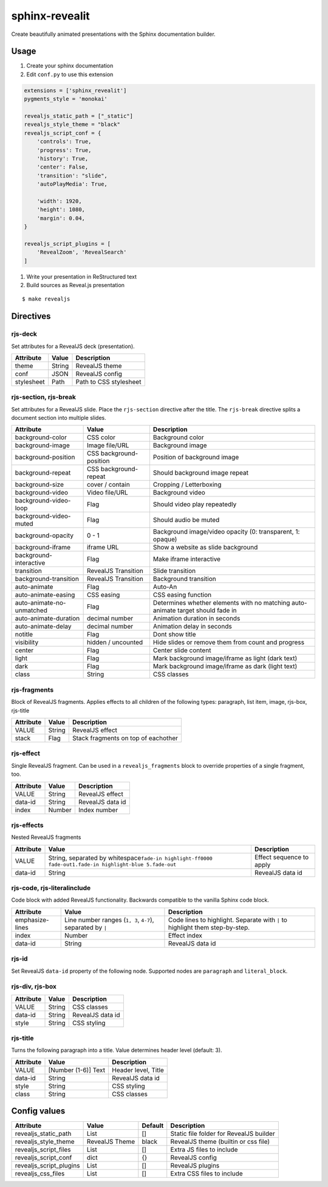 ###############
sphinx-revealit
###############

Create beautifully animated presentations with the Sphinx documentation
builder.

Usage
#####

#. Create your sphinx documentation
#. Edit ``conf.py`` to use this extension

.. code:: python

    extensions = ['sphinx_revealit']
    pygments_style = 'monokai'

    revealjs_static_path = ["_static"]
    revealjs_style_theme = "black"
    revealjs_script_conf = {
        'controls': True,
        'progress': True,
        'history': True,
        'center': False,
        'transition': "slide",
        'autoPlayMedia': True,

        'width': 1920,
        'height': 1080,
        'margin': 0.04,
    }

    revealjs_script_plugins = [
        'RevealZoom', 'RevealSearch'
    ]

#. Write your presentation in ReStructured text

#. Build sources as Reveal.js presentation

::

    $ make revealjs

Directives
##########

rjs-deck
========

Set attributes for a RevealJS deck (presentation).

+--------------+----------+--------------------------+
| Attribute    | Value    | Description              |
+==============+==========+==========================+
| theme        | String   | RevealJS theme           |
+--------------+----------+--------------------------+
| conf         | JSON     | RevealJS config          |
+--------------+----------+--------------------------+
| stylesheet   | Path     | Path to CSS stylesheet   |
+--------------+----------+--------------------------+

rjs-section, rjs-break
======================

Set attributes for a RevealJS slide. Place the ``rjs-section`` directive
after the title. The ``rjs-break`` directive splits a document section
into multiple slides.

+-----------------------------+---------------------------+-----------------------------------------------------------------------------------+
| Attribute                   | Value                     | Description                                                                       |
+=============================+===========================+===================================================================================+
| background-color            | CSS color                 | Background color                                                                  |
+-----------------------------+---------------------------+-----------------------------------------------------------------------------------+
| background-image            | Image file/URL            | Background image                                                                  |
+-----------------------------+---------------------------+-----------------------------------------------------------------------------------+
| background-position         | CSS background-position   | Position of background image                                                      |
+-----------------------------+---------------------------+-----------------------------------------------------------------------------------+
| background-repeat           | CSS background-repeat     | Should background image repeat                                                    |
+-----------------------------+---------------------------+-----------------------------------------------------------------------------------+
| background-size             | cover / contain           | Cropping / Letterboxing                                                           |
+-----------------------------+---------------------------+-----------------------------------------------------------------------------------+
| background-video            | Video file/URL            | Background video                                                                  |
+-----------------------------+---------------------------+-----------------------------------------------------------------------------------+
| background-video-loop       | Flag                      | Should video play repeatedly                                                      |
+-----------------------------+---------------------------+-----------------------------------------------------------------------------------+
| background-video-muted      | Flag                      | Should audio be muted                                                             |
+-----------------------------+---------------------------+-----------------------------------------------------------------------------------+
| background-opacity          | 0 - 1                     | Background image/video opacity (0: transparent, 1: opaque)                        |
+-----------------------------+---------------------------+-----------------------------------------------------------------------------------+
| background-iframe           | iframe URL                | Show a website as slide background                                                |
+-----------------------------+---------------------------+-----------------------------------------------------------------------------------+
| background-interactive      | Flag                      | Make iframe interactive                                                           |
+-----------------------------+---------------------------+-----------------------------------------------------------------------------------+
| transition                  | RevealJS Transition       | Slide transition                                                                  |
+-----------------------------+---------------------------+-----------------------------------------------------------------------------------+
| background-transition       | RevealJS Transition       | Background transition                                                             |
+-----------------------------+---------------------------+-----------------------------------------------------------------------------------+
| auto-animate                | Flag                      | Auto-An                                                                           |
+-----------------------------+---------------------------+-----------------------------------------------------------------------------------+
| auto-animate-easing         | CSS easing                | CSS easing function                                                               |
+-----------------------------+---------------------------+-----------------------------------------------------------------------------------+
| auto-animate-no-unmatched   | Flag                      | Determines whether elements with no matching auto-animate target should fade in   |
+-----------------------------+---------------------------+-----------------------------------------------------------------------------------+
| auto-animate-duration       | decimal number            | Animation duration in seconds                                                     |
+-----------------------------+---------------------------+-----------------------------------------------------------------------------------+
| auto-animate-delay          | decimal number            | Animation delay in seconds                                                        |
+-----------------------------+---------------------------+-----------------------------------------------------------------------------------+
| notitle                     | Flag                      | Dont show title                                                                   |
+-----------------------------+---------------------------+-----------------------------------------------------------------------------------+
| visibility                  | hidden / uncounted        | Hide slides or remove them from count and progress                                |
+-----------------------------+---------------------------+-----------------------------------------------------------------------------------+
| center                      | Flag                      | Center slide content                                                              |
+-----------------------------+---------------------------+-----------------------------------------------------------------------------------+
| light                       | Flag                      | Mark background image/iframe as light (dark text)                                 |
+-----------------------------+---------------------------+-----------------------------------------------------------------------------------+
| dark                        | Flag                      | Mark background image/iframe as dark (light text)                                 |
+-----------------------------+---------------------------+-----------------------------------------------------------------------------------+
| class                       | String                    | CSS classes                                                                       |
+-----------------------------+---------------------------+-----------------------------------------------------------------------------------+

rjs-fragments
=============

Block of RevealJS fragments. Applies effects to all children of the
following types: paragraph, list item, image, rjs-box, rjs-title

+-------------+----------+---------------------------------------+
| Attribute   | Value    | Description                           |
+=============+==========+=======================================+
| VALUE       | String   | RevealJS effect                       |
+-------------+----------+---------------------------------------+
| stack       | Flag     | Stack fragments on top of eachother   |
+-------------+----------+---------------------------------------+

rjs-effect
==========

Single RevealJS fragment. Can be used in a ``revealjs_fragments`` block
to override properties of a single fragment, too.

+-------------+----------+--------------------+
| Attribute   | Value    | Description        |
+=============+==========+====================+
| VALUE       | String   | RevealJS effect    |
+-------------+----------+--------------------+
| data-id     | String   | RevealJS data id   |
+-------------+----------+--------------------+
| index       | Number   | Index number       |
+-------------+----------+--------------------+

rjs-effects
===========

Nested RevealJS fragments

+-------------+---------------------------------------------------------------------------------------------------------------------+----------------------------+
| Attribute   | Value                                                                                                               | Description                |
+=============+=====================================================================================================================+============================+
| VALUE       | String, separated by whitespace\ ``fade-in highlight-ff0000 fade-out``\ \ ``1.fade-in highlight-blue 5.fade-out``   | Effect sequence to apply   |
+-------------+---------------------------------------------------------------------------------------------------------------------+----------------------------+
| data-id     | String                                                                                                              | RevealJS data id           |
+-------------+---------------------------------------------------------------------------------------------------------------------+----------------------------+

rjs-code, rjs-literalinclude
============================

Code block with added RevealJS functionality. Backwards compatible to
the vanilla Sphinx code block.

+-------------------+--------------------------------------------------------------+--------------------------------------------------------------------------------+
| Attribute         | Value                                                        | Description                                                                    |
+===================+==============================================================+================================================================================+
| emphasize-lines   | Line number ranges (``1, 3``, ``4-7``), separated by ``|``   | Code lines to highlight. Separate with ``|`` to highlight them step-by-step.   |
+-------------------+--------------------------------------------------------------+--------------------------------------------------------------------------------+
| index             | Number                                                       | Effect index                                                                   |
+-------------------+--------------------------------------------------------------+--------------------------------------------------------------------------------+
| data-id           | String                                                       | RevealJS data id                                                               |
+-------------------+--------------------------------------------------------------+--------------------------------------------------------------------------------+

rjs-id
======

Set RevealJS ``data-id`` property of the following node. Supported nodes
are ``paragraph`` and ``literal_block``.

rjs-div, rjs-box
================

+-------------+----------+--------------------+
| Attribute   | Value    | Description        |
+=============+==========+====================+
| VALUE       | String   | CSS classes        |
+-------------+----------+--------------------+
| data-id     | String   | RevealJS data id   |
+-------------+----------+--------------------+
| style       | String   | CSS styling        |
+-------------+----------+--------------------+

rjs-title
=========

Turns the following paragraph into a title. Value determines header
level (default: 3).

+-------------+-----------------------+-----------------------+
| Attribute   | Value                 | Description           |
+=============+=======================+=======================+
| VALUE       | [Number (1-6)] Text   | Header level, Title   |
+-------------+-----------------------+-----------------------+
| data-id     | String                | RevealJS data id      |
+-------------+-----------------------+-----------------------+
| style       | String                | CSS styling           |
+-------------+-----------------------+-----------------------+
| class       | String                | CSS classes           |
+-------------+-----------------------+-----------------------+

Config values
#############

+-----------------------------+------------------+-----------+-------------------------------------------+
| Attribute                   | Value            | Default   | Description                               |
+=============================+==================+===========+===========================================+
| revealjs\_static\_path      | List             | []        | Static file folder for RevealJS builder   |
+-----------------------------+------------------+-----------+-------------------------------------------+
| revealjs\_style\_theme      | RevealJS Theme   | black     | RevealJS theme (builtin or css file)      |
+-----------------------------+------------------+-----------+-------------------------------------------+
| revealjs\_script\_files     | List             | []        | Extra JS files to include                 |
+-----------------------------+------------------+-----------+-------------------------------------------+
| revealjs\_script\_conf      | dict             | {}        | RevealJS config                           |
+-----------------------------+------------------+-----------+-------------------------------------------+
| revealjs\_script\_plugins   | List             | []        | RevealJS plugins                          |
+-----------------------------+------------------+-----------+-------------------------------------------+
| revealjs\_css\_files        | List             | []        | Extra CSS files to include                |
+-----------------------------+------------------+-----------+-------------------------------------------+


